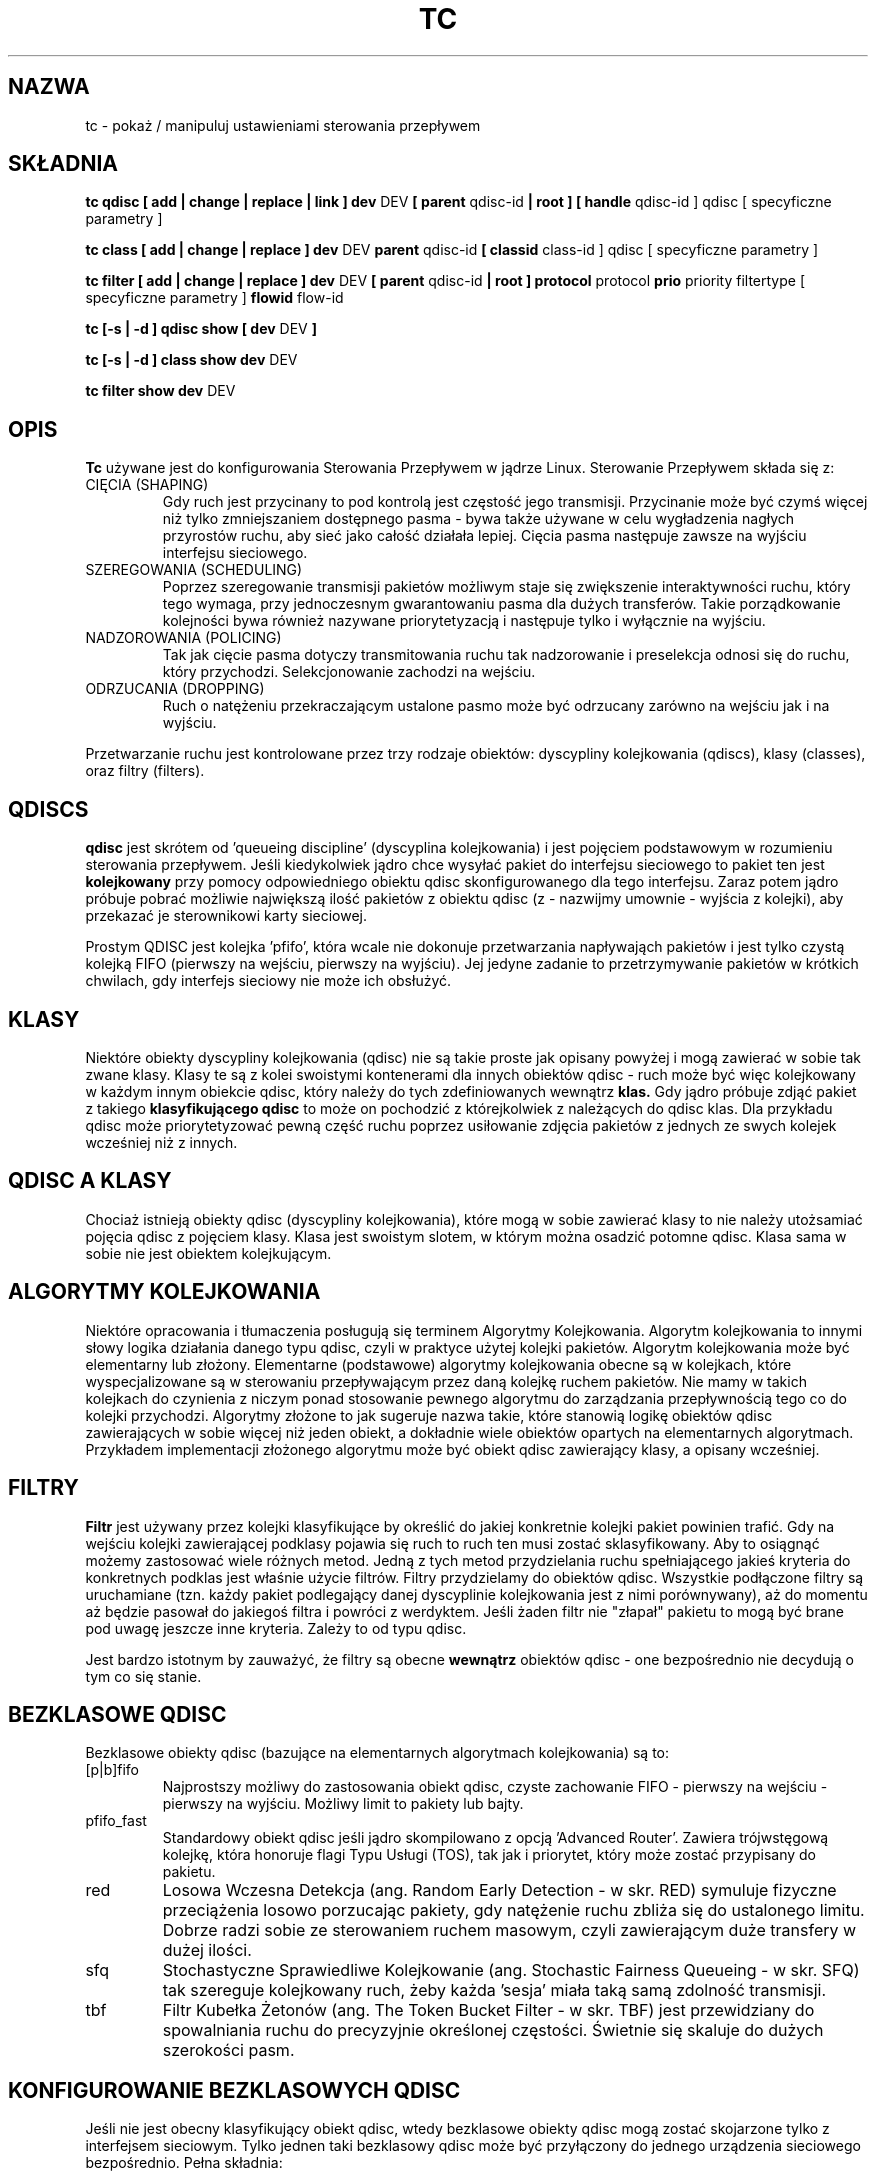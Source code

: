 .\" Translation by Pawel Wilk <siefca@gnu.org>
.\" {PTM/PW/0.1/07-04-2003/"manipuluj ustawieniami sterowania przepływem"}
.\" 
.TH "TC" "8" "16 Grudzień 2001" "iproute2" "Linux"
.SH "NAZWA"
tc \- pokaż / manipuluj ustawieniami sterowania przepływem
.SH "SKŁADNIA"
.B tc qdisc [ add | change | replace | link ] dev
DEV
.B 
[ parent
qdisc\-id
.B | root ]
.B [ handle
qdisc\-id ] qdisc
[ specyficzne parametry ]
.P

.B tc class [ add | change | replace ] dev
DEV
.B parent
qdisc\-id
.B [ classid
class\-id ] qdisc
[ specyficzne parametry ]
.P

.B tc filter [ add | change | replace ] dev
DEV
.B  [ parent
qdisc\-id
.B | root ] protocol
protocol
.B prio
priority filtertype
[ specyficzne parametry ]
.B flowid
flow\-id

.B tc [\-s | \-d ] qdisc show [ dev
DEV
.B  ]
.P
.B tc [\-s | \-d ] class show dev
DEV
.P
.B tc filter show dev
DEV

.SH "OPIS"
.B Tc
używane jest do konfigurowania Sterowania Przepływem w jądrze Linux. Sterowanie
Przepływem składa się z:

.TP 
CIĘCIA (SHAPING)
Gdy ruch jest przycinany to pod kontrolą jest częstość jego transmisji. Przycinanie
może być czymś więcej niż tylko zmniejszaniem dostępnego pasma \- bywa także używane
w celu wygładzenia nagłych przyrostów ruchu, aby sieć jako całość działała lepiej.
Cięcia pasma następuje zawsze na wyjściu interfejsu sieciowego.

.TP 
SZEREGOWANIA (SCHEDULING)
Poprzez szeregowanie transmisji pakietów możliwym staje się zwiększenie interaktywności
ruchu, który tego wymaga, przy jednoczesnym gwarantowaniu pasma dla dużych transferów.
Takie porządkowanie kolejności bywa również nazywane priorytetyzacją i następuje tylko
i wyłącznie na wyjściu.

.TP 
NADZOROWANIA (POLICING)
Tak jak cięcie pasma dotyczy transmitowania ruchu tak nadzorowanie i
preselekcja odnosi się do ruchu, który przychodzi. Selekcjonowanie
zachodzi na wejściu.

.TP 
ODRZUCANIA (DROPPING)
Ruch o natężeniu przekraczającym ustalone pasmo może być odrzucany zarówno
na wejściu jak i na wyjściu.

.P
Przetwarzanie ruchu jest kontrolowane przez trzy rodzaje obiektów:
dyscypliny kolejkowania (qdiscs), klasy (classes), oraz filtry (filters).

.SH "QDISCS"
.B qdisc
jest skrótem od 'queueing discipline' (dyscyplina kolejkowania) i jest
pojęciem podstawowym w rozumieniu sterowania przepływem. Jeśli kiedykolwiek
jądro chce wysyłać pakiet do interfejsu sieciowego to pakiet ten jest
.B kolejkowany
przy pomocy odpowiedniego obiektu qdisc skonfigurowanego dla tego interfejsu.
Zaraz potem jądro próbuje pobrać możliwie największą ilość pakietów z
obiektu qdisc (z \- nazwijmy umownie \- wyjścia z kolejki), aby przekazać
je sterownikowi karty sieciowej.

Prostym QDISC jest kolejka 'pfifo', która wcale nie dokonuje przetwarzania
napływająch pakietów i jest tylko czystą kolejką FIFO (pierwszy na wejściu,
pierwszy na wyjściu). Jej jedyne zadanie to przetrzymywanie pakietów w krótkich
chwilach, gdy interfejs sieciowy nie może ich obsłużyć.

.SH "KLASY"
Niektóre obiekty dyscypliny kolejkowania (qdisc) nie są takie proste jak opisany
powyżej i mogą zawierać w sobie tak zwane klasy. Klasy te są z kolei
swoistymi kontenerami dla innych obiektów qdisc \- ruch może być więc
kolejkowany w każdym innym obiekcie qdisc, który należy do tych zdefiniowanych
wewnątrz
.B klas.
Gdy jądro próbuje zdjąć pakiet z takiego
.B klasyfikującego qdisc
to może on pochodzić z którejkolwiek z należących do qdisc klas. Dla przykładu
qdisc może priorytetyzować pewną część ruchu poprzez usiłowanie zdjęcia pakietów
z jednych ze swych kolejek wcześniej niż z innych.

.SH "QDISC A KLASY"
Chociaż istnieją obiekty qdisc (dyscypliny kolejkowania), które mogą w sobie
zawierać klasy to nie należy utożsamiać pojęcia qdisc z pojęciem klasy. Klasa
jest swoistym slotem, w którym można osadzić potomne qdisc. Klasa sama w sobie
nie jest obiektem kolejkującym.

.SH "ALGORYTMY KOLEJKOWANIA"
Niektóre opracowania i tłumaczenia posługują się terminem Algorytmy Kolejkowania.
Algorytm kolejkowania to innymi słowy logika działania danego typu qdisc, czyli
w praktyce użytej kolejki pakietów.
Algorytm kolejkowania może być elementarny lub złożony. Elementarne (podstawowe)
algorytmy kolejkowania obecne są w kolejkach, które wyspecjalizowane są w
sterowaniu przepływającym przez daną kolejkę ruchem pakietów. Nie mamy w takich
kolejkach do czynienia z niczym ponad stosowanie pewnego algorytmu do zarządzania
przepływnością tego co do kolejki przychodzi. Algorytmy złożone to jak sugeruje nazwa takie,
które stanowią logikę obiektów qdisc zawierających w sobie więcej niż jeden obiekt,
a dokładnie wiele obiektów opartych na elementarnych algorytmach. Przykładem
implementacji złożonego algorytmu może być obiekt qdisc zawierający klasy,
a opisany wcześniej.

.SH "FILTRY"
.B Filtr
jest używany przez kolejki klasyfikujące by określić do jakiej konkretnie
kolejki pakiet powinien trafić. Gdy na wejściu kolejki zawierającej
podklasy pojawia się ruch to ruch ten musi zostać sklasyfikowany. Aby to
osiągnąć możemy zastosować wiele różnych metod. Jedną z tych metod
przydzielania ruchu spełniającego jakieś kryteria do konkretnych podklas
jest właśnie użycie filtrów. Filtry przydzielamy do obiektów qdisc.
Wszystkie podłączone filtry są uruchamiane (tzn. każdy pakiet podlegający
danej dyscyplinie kolejkowania jest z nimi porównywany), aż do momentu aż będzie
pasował do jakiegoś filtra i powróci z werdyktem. Jeśli żaden filtr nie
"złapał" pakietu to mogą być brane pod uwagę jeszcze inne kryteria. Zależy
to od typu qdisc.

Jest bardzo istotnym by zauważyć, że filtry są obecne
.B wewnątrz
obiektów qdisc \- one bezpośrednio nie decydują o tym co się stanie.

.SH "BEZKLASOWE QDISC"
Bezklasowe obiekty qdisc (bazujące na elementarnych algorytmach
kolejkowania) są to:
.TP 
[p|b]fifo
Najprostszy możliwy do zastosowania obiekt qdisc, czyste zachowanie FIFO \- pierwszy
na wejściu \- pierwszy na wyjściu. Możliwy limit to pakiety lub bajty.
.TP 
pfifo_fast
Standardowy obiekt qdisc jeśli jądro skompilowano z opcją 'Advanced Router'.
Zawiera trójwstęgową kolejkę, która honoruje flagi Typu Usługi (TOS), tak
jak i priorytet, który może zostać przypisany do pakietu.
.TP 
red
Losowa Wczesna Detekcja (ang. Random Early Detection \- w skr. RED)
symuluje fizyczne przeciążenia losowo porzucając pakiety, gdy natężenie
ruchu zbliża się do ustalonego limitu. Dobrze radzi sobie ze sterowaniem
ruchem masowym, czyli zawierającym duże transfery w dużej ilości.
.TP 
sfq
Stochastyczne Sprawiedliwe Kolejkowanie (ang. Stochastic Fairness Queueing \-
w skr. SFQ) tak szereguje kolejkowany ruch, żeby każda 'sesja' miała taką
samą zdolność transmisji.
.TP 
tbf
Filtr Kubełka Żetonów (ang. The Token Bucket Filter \- w skr. TBF) jest
przewidziany do spowalniania ruchu do precyzyjnie określonej częstości.
Świetnie się skaluje do dużych szerokości pasm.

.SH "KONFIGUROWANIE BEZKLASOWYCH QDISC"
Jeśli nie jest obecny klasyfikujący obiekt qdisc, wtedy bezklasowe obiekty
qdisc mogą zostać skojarzone tylko z interfejsem sieciowym. Tylko jednen
taki bezklasowy qdisc może być przyłączony do jednego urządzenia sieciowego
bezpośrednio.
Pełna składnia:
.P
.B tc qdisc add dev
DEV
.B root
QDISC PARAMETRY\-QDISC

By usunąć wprowadź
.P
.B tc qdisc del dev
DEV
.B root

Obiekt qdisc typu
.B pfifo_fast
jest ustawiany automatycznie jako domyślny qdisc dla każdego interfejsu
sieciowego, jeśli nic jeszcze nie zostało odpowiednio skonfigurowane.

.SH "KLASYFIKUJĄCE QDISC"
Klasyfikujące obiekty qdisc to:
.TP 
CBQ
Kolejkowanie Bazujące na Klasach (ang. Class Based Queueing) implementuje
bogatą hierarchię klas dla dzielenia pasma.
Zawiera ono elementy przycinające ruch, jak i możliwości priorytetyzacji.
Przycinanie jest przeprowadzane przy pomocy wyliczania czasu bezczynności łącza.
Obliczenia bazują na średniej wielkości pakietu i szerokości dostępnego pasma na
najniższej warstwie łącza. Ten ostatni parametr może być trudno definiowalny
dla niektórych typów interfejsów sieciowych.
.TP 
HTB
Hierarchiczny Kubełek Żetonów (ang. The Hierarchy Token Bucket) implementuje
bogatą hierarchię klas, kładąc szczególny nacisk na zgodność z istniejącymi
praktykami. Udogodnienia HTB gwarantują pasmo dla klas i jednocześnie pozwalają
specyfikować wysokie limity dzielenia między klasami. HTB zawiera elementy
przycinania pasma bazujące na TBF i może priorytetyzować podczepione klasy.
.TP 
PRIO
Obiekty qdisc typu PRIO są nieprzycinającymi kontenerami dla konfigurowalnej
liczby podklas, których kolejki są opróżniane w kolejności. Pozwala to prostym
sposobem włączyć priorytetyzację ruchu, gdzie klasy o niższym priorytecie
mogą tylko wysyłać, jeśli klasy o priorytecie wyższym nie mają już pakietów
do wysłania. By ułatwić konfigurację, domyślnym kryterium są bity Typu Usługi (TOS)
z pakietów.

.SH "SPOSÓB DZIAŁANIA"
Klasy tworzą drzewo, gdzie każda klasa ma jednego rodzica.
Klasa może mieć wiele potomków. Niektóre obiekty qdisc pozwalają na
dodawanie podklas w trakcie działania (CBQ, HTB), podczas gdy inne
(PRIO) są tworzone ze statyczną liczbą potomków.

Obiekty qdisc pozwalające na dynamiczne dodawanie podklas mogą mieć ich
zero lub więcej. Do tych podklas kierowany będzie potem ruch.

Ponadto, każda klasa zawiera tak zwaną
.B kartę qdisc
która domyślnie zachowuje się jak
.B pfifo
a każdy dodawany do klasy obiekt qdisc aplikowany jest przed kartą.
Qdisc może znów zawierać klasy, lecz każda klasa może mieć tylko jedną taką kartę.
Pod pojęciem karty rozumiemy tu domyślnie aktywowany sposób kolejkowania,
który jest potem zastępowany przez ten już skonfigurowany.

Gdy pakiet wchodzi do klasyfikującego obiektu qdisc to może być
.B sklasyfikowany
i trafić do jednej z zawartych podklas. Są tu dostępne trzy kryteria, chociaż
nie wszystkie obiekty qdisc używają wszystkich trzech:
.TP 
tc filtry
Jeśli do klasy przyłączone są filtry tc to są one rozpatrywane w pierwszej
kolejności. Filtr może być uczulony na dowolne pola nagłówka pakietu, jak i na
znacznik zapory ogniowej (fwmark) dodany przez mechanizmy ipchains lub iptables
działające w jądrze. Zobacz także
.BR tc\-filters (8).
.TP 
Typ Usługi (TOS)
Niektóre obiekty qdisc mają wbudowane reguły do klasyfikowania pakietów
bazując na polu TOS.
.TP 
skb\->priority
Programy działające w przestrzeni użytkownika mogą zakodować identyfikator
danej klasy, która powinna być użyta w odniesieniu do wysyłanych przez
program pakietów. Znacznik ten nazywa się 'skb\->priority' i można go
ustawić przy pomocy opcji SO_PRIORITY.
.P
Każdy węzeł wewnątrz drzewa może posiadać swoje własne filtry, lecz
filtry wyższego poziomu mogą także wskazywać bezpośrednio na niższe klasy.

Jeśli klasyfikacja nie powiedzie się to pakiety są kolejkowane do
karty qdisc podłączonej do danej klasy. Przeczytaj jednak specyficzne
podręczniki, aby uzyskać więcej szczegółów.

.SH "NAZEWNICTWO"
Wszystkie obiekty qdisc, klasy i filtry mają IDentyfikatory, które mogą
być albo wyspecyfikowane jawnie, albo też przydzielone automatycznie.

IDentyfikatory skłądają się z dwóch numerów: głównego i dodatkowego.
Numery te są oddzielone znakiem dwukropka. Numer główny specyfikuje
obiekt nadrzędny qdisc, zaś numer dodatkowy obiekt będący potomkiem.

.TP 
QDISCS
Obiekt qdisc, który potencjalnie może posiadać klasy
zajmuje przypisany mu numer główny, zwany uchwytem (handle),
zostawiając przestrzeń nazw numeru dodatkowego dla swych podklas.
Uchwyt jest wyrażany np. jako '10:'. Jest w zwyczaju dokładne
przypisywanie uchwytu do qdisc, który będzie miał pod sobą potomków.

.TP 
KLASY
Klasy rezydujące pod qdisc dzielą z obiektem macierzystym numer główny,
lecz każda z klas posiada oddzielny numer dodatkowy nazywany
identyfikatorem klasy (classid). Identyfikator klasy nie ma związku z
klasą macierzystą, tylko i wyłącznie z macierzystym obiektem qdisc.
Stosuje się takie samo nazewnictwo jak przy qdisc.

.TP 
FILTRY
Filtry mają trzyczęściowe IDentyfikatory, które są potrzebne tylko
wówczas, gdy używamy hierarchii filtrów opartej na tablicy haszującej
Więcej o tym możesz przeczytać w
.BR tc\-filters (8).

.SH "JEDNOSTKI"
Wszystkie parametry akceptują zapis zmiennoprzecinkowy, z możliwością
zakończenia go jednostką.
.P
Pasma lub częstości mogą zostać podane w:
.TP 
kbps
Kilobajtach na sekundę
.TP 
mbps
Megabajtach na sekundę
.TP 
kbit
Kilobitach na sekundę
.TP 
mbit
Megabitach na sekundę
.TP 
bps lub czysta liczba
Bitach na sekundę.
.P
Ilość danych może być podana w:
.TP 
kb or k
Kilobajtach
.TP 
mb or m
Megabajtach
.TP 
mbit
Megabitach
.TP 
kbit
Kilobitach
.TP 
b lub czysta liczba
Bajtach.
.P
Długości czasu mogą być wyspecyfikowane w:
.TP 
s, sec or secs
całkowitej liczbie sekund
.TP 
ms, msec or msecs
Milisekundach
.TP 
us, usec, usecs lub czysta liczba
Mikrosekundach.

.SH "POLECENIA TC"
Poniższe polecenia są dostępne dla obiektów qdisc, klas i filtrów:
.TP 
add
Dodaje qdisc, klasę lub filtr do węzła. Dla wszystkich encji musi być
podany
.B rodzic (parent)
albo przez przekazanie jego IDentyfikatora, albo przez dołączenie bezpośrednio do
bazowego urządzenia sieciowego.

Podczas tworzenia qdisc lub filtra możemy nadać nazwę używając
jako parametru
.B uchwytu (handle)
Klasy zaś mogą być nazywane przy użyciu
parametru zwanego
.B identyfikatorem (classid)

.TP 
remove
Obiekt qdisc może być usunięty przez podanie jego uchwytu, którym może być
również 'root'. Wszystkie podklasy i ich karty qdisc są automatycznie usuwane,
podobnie jak przypisane filtry.

.TP 
change
Niektóre encje mogą zostać zmodyfikowane 'na miejscu'. Składnia taka jak w
przypadku 'add', z tym wyjątkiem, że nie można zmieniać uchwytu, podobnie
zresztą jak rodzica. Innymi słowy,
.B 
change
nie może służyć do usuwania węzła.

.TP 
replace
Dokonuje niemal atomowej operacji remove/add na istniejącym węźle o podanym
identyfikatorze. Jeśli węzeł nie istnieje jeszcze to jest tworzony.

.TP 
link
Dostępne tylko dla qdisc. Dokonuje zastąpienia (replace) na już
istniejącym węźle.

.SH "HISTORIA"
.B tc
zostało napisane przez Alexeja N. Kuznetsova i dodane w jądrach Linux 2.2.
.SH "ZOBACZ TAKŻE"
.BR tc\-cbq (8),
.BR tc\-htb (8),
.BR tc\-sfq (8),
.BR tc\-red (8),
.BR tc\-tbf (8),
.BR tc\-pfifo (8),
.BR tc\-bfifo (8),
.BR tc\-pfifo_fast (8),
.BR tc\-filters (8)

.SH "AUTHOR"
Stronę podręcznika utrzymuje bert hubert (ahu@ds9a.nl)
Niewielkie rozszerzenia i tłumaczenie na język polski napisał paweł wilk (siefca@gnu.org)
